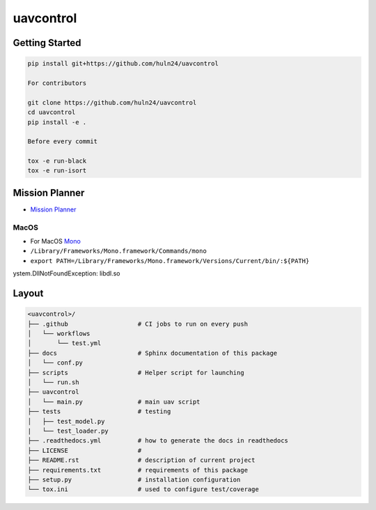 uavcontrol
=============================

.. image:: https://readthedocs.org/projects/uavcontrol/badge/?version=latest
   :target: https://uavcontrol.readthedocs.io/en/latest/?badge=latest
   :alt: Documentation Status


.. image:: https://github.com/huln24/uavcontrol/actions/workflows/test.yml/badge.svg
   :target: https://github.com/huln24/uavcontrol/actions/workflows/test.yml
   :alt: Tests
      

.. image:: https://codecov.io/gh/huln24/uavcontrol/branch/master/graph/badge.svg
   :target: https://codecov.io/gh/huln24/uavcontrol
   :alt: Coverage


Getting Started
~~~~~~~~~~~~~~~

.. code-block:: bash

   pip install git+https://github.com/huln24/uavcontrol

   For contributors

   git clone https://github.com/huln24/uavcontrol
   cd uavcontrol
   pip install -e .

   Before every commit

   tox -e run-black
   tox -e run-isort

Mission Planner
~~~~~~~~~~~~~~~

* `Mission Planner <https://firmware.ardupilot.org/Tools/MissionPlanner/>`_ 

MacOS
^^^^^

* For MacOS `Mono <https://www.mono-project.com/docs/getting-started/install/mac/>`_ 
* ``/Library/Frameworks/Mono.framework/Commands/mono``
* ``export PATH=/Library/Frameworks/Mono.framework/Versions/Current/bin/:${PATH}``
ystem.DllNotFoundException: libdl.so

Layout
~~~~~~

.. code-block:: bash

   <uavcontrol>/
   ├── .github                   # CI jobs to run on every push
   │   └── workflows
   │       └── test.yml
   ├── docs                      # Sphinx documentation of this package
   │   └── conf.py               
   ├── scripts                   # Helper script for launching
   │   └── run.sh
   ├── uavcontrol
   │   └── main.py               # main uav script
   ├── tests                     # testing
   │   ├── test_model.py 
   |   └── test_loader.py
   ├── .readthedocs.yml          # how to generate the docs in readthedocs
   ├── LICENSE                   # 
   ├── README.rst                # description of current project
   ├── requirements.txt          # requirements of this package
   ├── setup.py                  # installation configuration
   └── tox.ini                   # used to configure test/coverage
